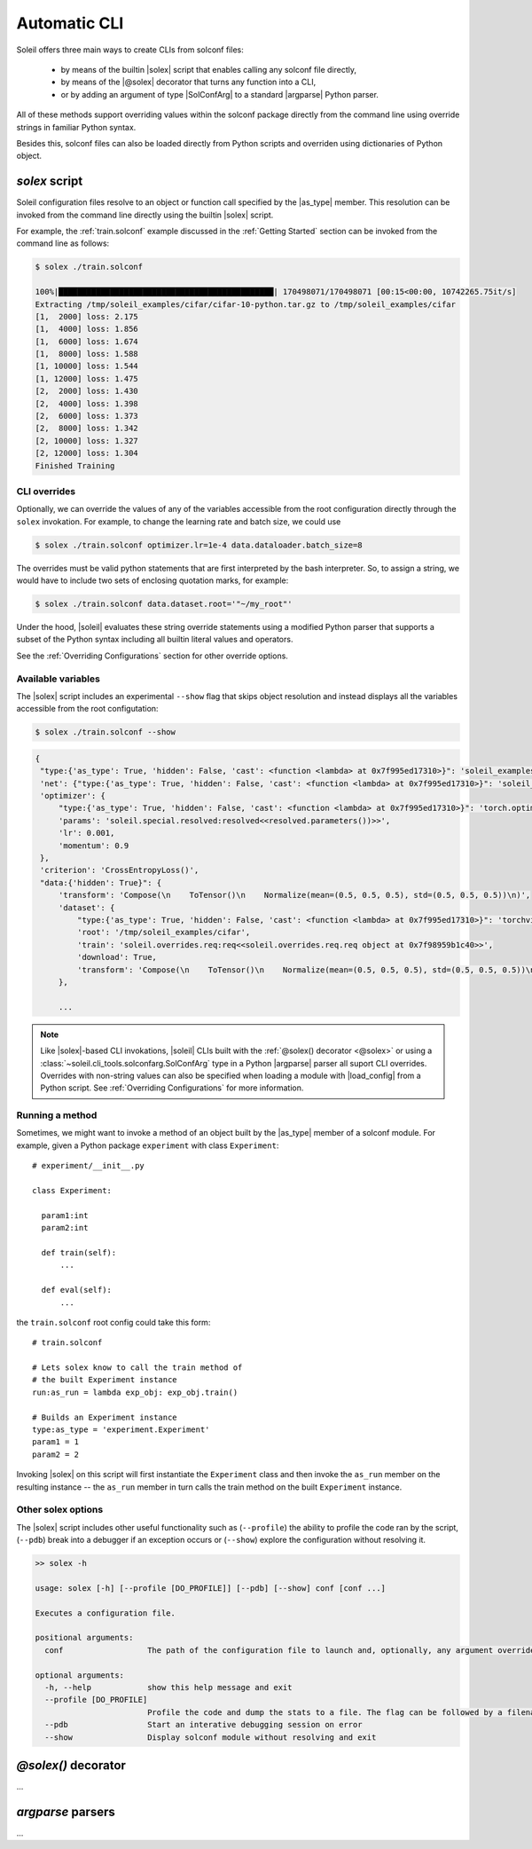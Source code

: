 .. _Automatic CLI:

Automatic CLI
===============


.. figure:: ../images/solex/mission_cut.jpg


Soleil offers three main ways to create CLIs from solconf files:

    * by means of the builtin |solex| script that enables calling any solconf file directly,
    * by means of the |@solex| decorator that turns any function into a CLI,
    * or by adding an argument of type |SolConfArg| to a standard |argparse| Python parser.

All of these methods support overriding values within the solconf package directly from the command line using override strings in familiar Python syntax.

Besides this, solconf files can also be loaded directly from Python scripts and overriden using dictionaries of Python object.

.. _solex:

*solex* script
-----------------------

Soleil configuration files resolve to an object or function call specified by the |as_type| member. This resolution can be invoked from the command line directly using the builtin |solex| script.

For example, the :ref:`train.solconf` example discussed in the :ref:`Getting Started` section can be invoked from the command line as follows:

.. code-block:: bash

    $ solex ./train.solconf

    100%|██████████████████████████████████████████████| 170498071/170498071 [00:15<00:00, 10742265.75it/s]
    Extracting /tmp/soleil_examples/cifar/cifar-10-python.tar.gz to /tmp/soleil_examples/cifar
    [1,  2000] loss: 2.175
    [1,  4000] loss: 1.856
    [1,  6000] loss: 1.674
    [1,  8000] loss: 1.588
    [1, 10000] loss: 1.544
    [1, 12000] loss: 1.475
    [2,  2000] loss: 1.430
    [2,  4000] loss: 1.398
    [2,  6000] loss: 1.373
    [2,  8000] loss: 1.342
    [2, 10000] loss: 1.327
    [2, 12000] loss: 1.304
    Finished Training

.. _CLI overrides:

CLI overrides
^^^^^^^^^^^^^^^

Optionally, we can override the values of any of the variables accessible from the root configuration directly through the ``solex`` invokation. For example, to change the learning rate and batch size, we could use

.. code-block:: bash

    $ solex ./train.solconf optimizer.lr=1e-4 data.dataloader.batch_size=8

The overrides must be valid python statements that are first interpreted by the bash interpreter. So, to assign a string, we would have to include two sets of enclosing quotation marks, for example:

.. code-block:: bash

    $ solex ./train.solconf data.dataset.root='"~/my_root"'

Under the hood, |soleil| evaluates these string override statements using a modified Python parser that supports a subset of the Python syntax including all builtin literal values and operators.

See the :ref:`Overriding Configurations` section for other override options.

Available variables
^^^^^^^^^^^^^^^^^^^^

The |solex| script includes an experimental ``--show`` flag that skips object resolution and instead displays all the variables accessible from the root configutation:

.. code-block:: bash

    $ solex ./train.solconf --show

.. code-block::

   {
    "type:{'as_type': True, 'hidden': False, 'cast': <function <lambda> at 0x7f995ed17310>}": 'soleil_examples.cifar.train:train',
    'net': {"type:{'as_type': True, 'hidden': False, 'cast': <function <lambda> at 0x7f995ed17310>}": 'soleil_examples.cifar.model:Net'},
    'optimizer': {
        "type:{'as_type': True, 'hidden': False, 'cast': <function <lambda> at 0x7f995ed17310>}": 'torch.optim:SGD',
        'params': 'soleil.special.resolved:resolved<<resolved.parameters())>>',
        'lr': 0.001,
        'momentum': 0.9
    },
    'criterion': 'CrossEntropyLoss()',
    "data:{'hidden': True}": {
        'transform': 'Compose(\n    ToTensor()\n    Normalize(mean=(0.5, 0.5, 0.5), std=(0.5, 0.5, 0.5))\n)',
        'dataset': {
            "type:{'as_type': True, 'hidden': False, 'cast': <function <lambda> at 0x7f995ed17310>}": 'torchvision.datasets:CIFAR10',
            'root': '/tmp/soleil_examples/cifar',
            'train': 'soleil.overrides.req:req<<soleil.overrides.req.req object at 0x7f98959b1c40>>',
            'download': True,
            'transform': 'Compose(\n    ToTensor()\n    Normalize(mean=(0.5, 0.5, 0.5), std=(0.5, 0.5, 0.5))\n)'
        },

        ...



.. note:: Like |solex|-based CLI invokations, |soleil| CLIs built with the :ref:`@solex() decorator <@solex>` or using a :class:`~soleil.cli_tools.solconfarg.SolConfArg` type in a Python |argparse| parser all suport CLI overrides. Overrides with non-string values can also be specified when loading a module with |load_config| from a Python script. See :ref:`Overriding Configurations` for more information.


Running a method
^^^^^^^^^^^^^^^^^^

Sometimes, we might want to invoke a method of an object built by the |as_type| member of a solconf module. For example, given a Python package ``experiment`` with class ``Experiment``::

  # experiment/__init__.py

  class Experiment:

    param1:int
    param2:int

    def train(self):
        ...

    def eval(self):
        ...


the ``train.solconf`` root config could take this form::

  # train.solconf

  # Lets solex know to call the train method of
  # the built Experiment instance
  run:as_run = lambda exp_obj: exp_obj.train()

  # Builds an Experiment instance
  type:as_type = 'experiment.Experiment'
  param1 = 1
  param2 = 2

Invoking |solex| on this script will first instantiate the ``Experiment`` class and then invoke the ``as_run`` member on the resulting instance -- the ``as_run`` member in turn calls the train method on the built ``Experiment`` instance.

Other solex options
^^^^^^^^^^^^^^^^^^^^^^^

The |solex| script includes other useful functionality such as (``--profile``)  the ability to profile the code ran by the script, (``--pdb``) break into a debugger if an exception occurs or (``--show``) explore the configuration without resolving it.

.. code-block:: bash

    >> solex -h

    usage: solex [-h] [--profile [DO_PROFILE]] [--pdb] [--show] conf [conf ...]

    Executes a configuration file.

    positional arguments:
      conf                  The path of the configuration file to launch and, optionally, any argument overrides

    optional arguments:
      -h, --help            show this help message and exit
      --profile [DO_PROFILE]
                            Profile the code and dump the stats to a file. The flag can be followed by a filename ('solex.prof' by default)
      --pdb                 Start an interative debugging session on error
      --show                Display solconf module without resolving and exit



.. _@solex:

*@solex()* decorator
----------------------------
...

.. _argparse CLI:

*argparse* parsers
-----------------------------
...
